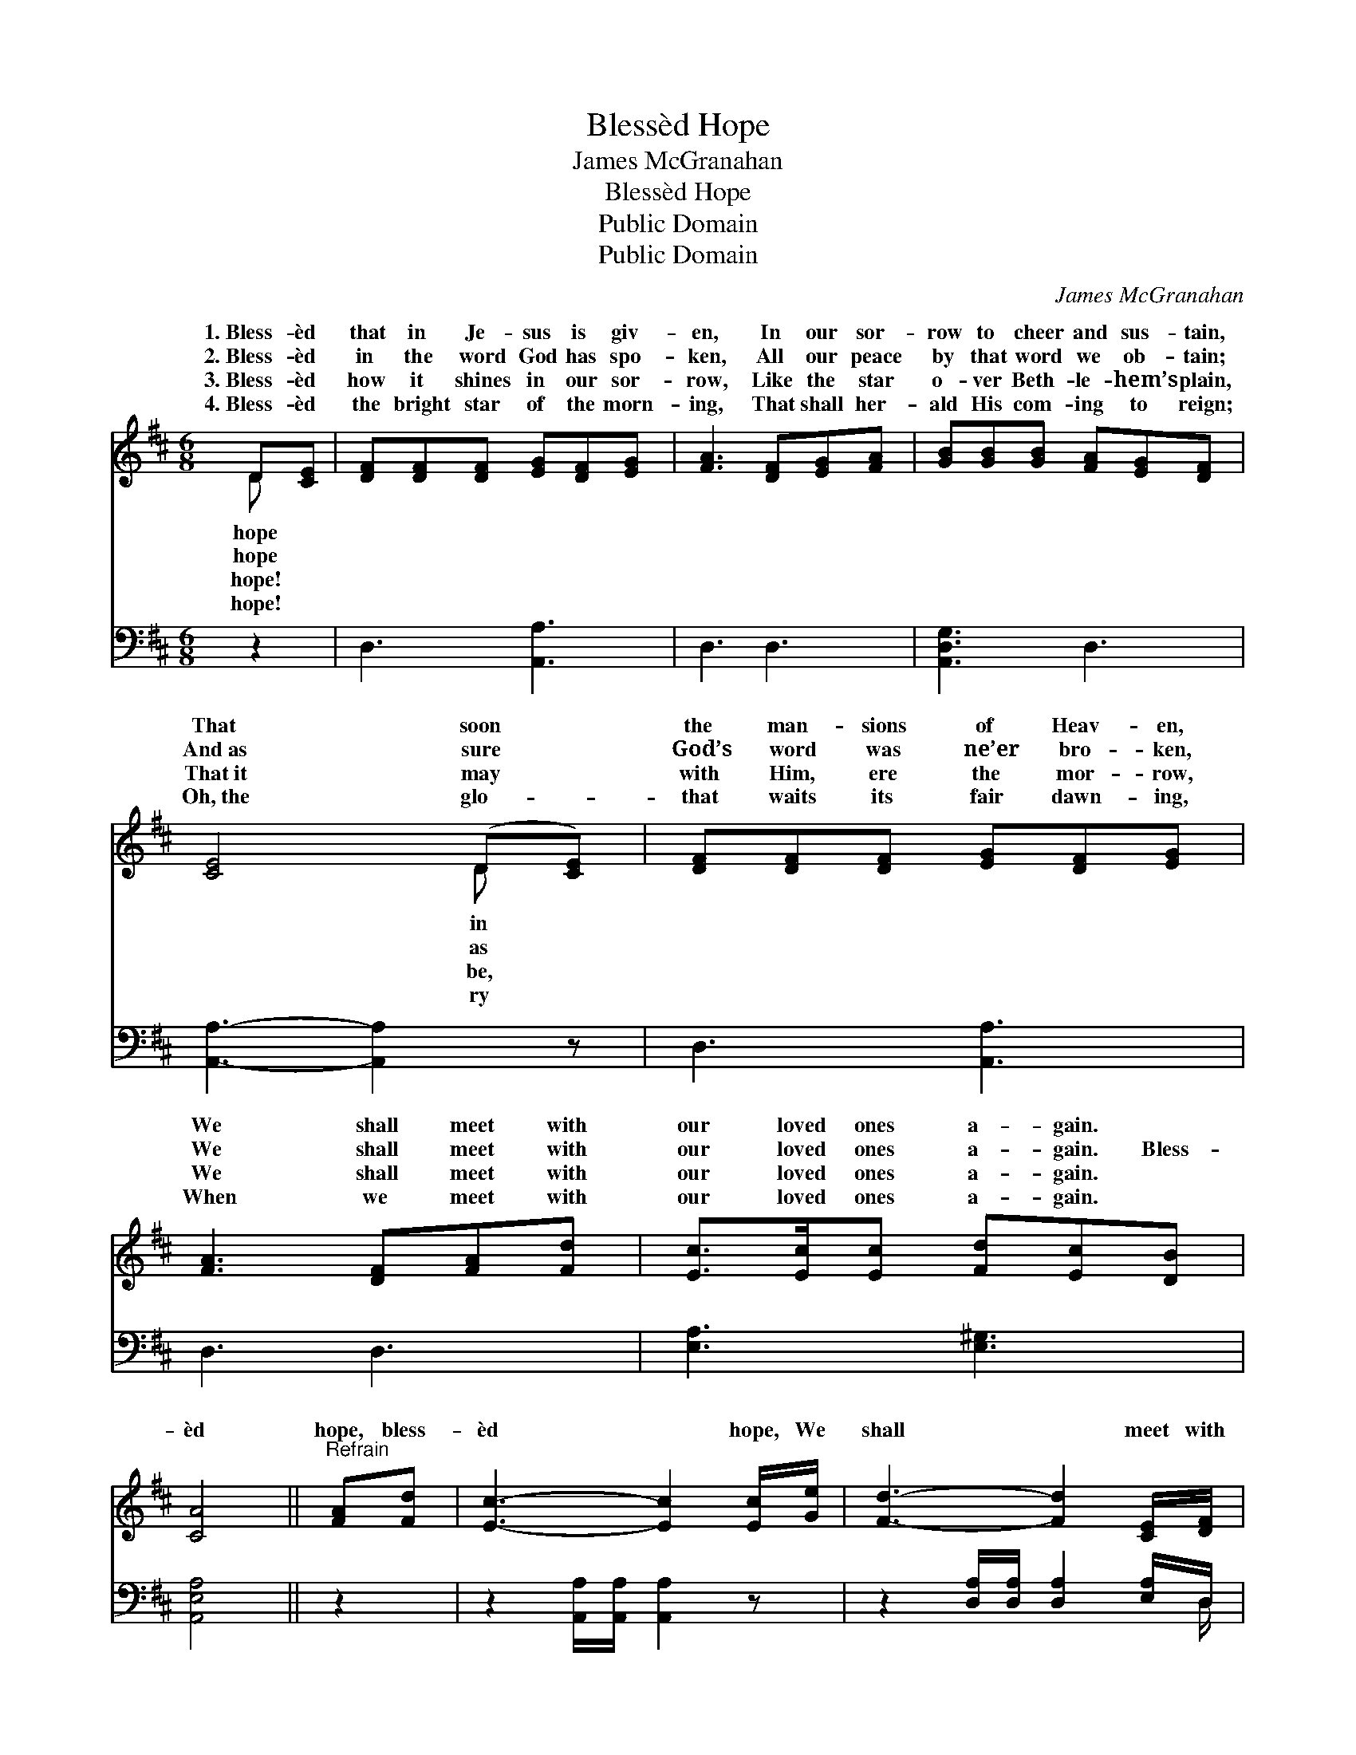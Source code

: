 X:1
T:Blessèd Hope
T:James McGranahan
T:Blessèd Hope
T:Public Domain
T:Public Domain
C:James McGranahan
Z:Public Domain
%%score ( 1 2 ) ( 3 4 )
L:1/8
M:6/8
K:D
V:1 treble 
V:2 treble 
V:3 bass 
V:4 bass 
V:1
 D[CE] | [DF][DF][DF] [EG][DF][EG] | [FA]3 [DF][EG][FA] | [GB][GB][GB] [FA][EG][DF] | %4
w: 1.~Bless- èd|that in Je- sus is giv-|en, In our sor-|row to cheer and sus- tain,|
w: 2.~Bless- èd|in the word God has spo-|ken, All our peace|by that word we ob- tain;|
w: 3.~Bless- èd|how it shines in our sor-|row, Like the star|o- ver Beth- le- hem’s plain,|
w: 4.~Bless- èd|the bright star of the morn-|ing, That shall her-|ald His com- ing to reign;|
 [CE]4 (D[CE]) | [DF][DF][DF] [EG][DF][EG] | [FA]3 [DF][FA][Fd] | [Ec]>[Ec][Ec] [Fd][Ec][DB] | %8
w: That soon *|the man- sions of Heav- en,|We shall meet with|our loved ones a- gain. *|
w: And~as sure *|God’s word was ne’er bro- ken,|We shall meet with|our loved ones a- gain. Bless-|
w: That~it may *|with Him, ere the mor- row,|We shall meet with|our loved ones a- gain. *|
w: Oh,~the glo- *|that waits its fair dawn- ing,|When we meet with|our loved ones a- gain. *|
 [CA]4 ||"^Refrain" [FA][Fd] | [Ec]3- [Ec]2 [Ec]/[Ge]/ | [Fd]3- [Fd]2 [CE]/[DF]/ | %12
w: ||||
w: èd|hope, bless-|èd * hope, We|shall * meet with|
w: ||||
w: ||||
 [EG][EG][EG] [EG][GB][FA] | [DF]4 [FA][Fd] | [Ec]3- [Ec]2 [Ec]/[Ge]/ | [Fd]3- [Fd]2 [FA]/[Fd]/ | %16
w: ||||
w: our loved ones a- gain; Bless-|èd hope, bless-|èd * hope, We|shall * meet with|
w: ||||
w: ||||
 [Ac]>[GB][FA] [EG][DF][CE] | D4 |] %18
w: ||
w: our loved ones a- gain. *||
w: ||
w: ||
V:2
 D x | x6 | x6 | x6 | x4 D x | x6 | x6 | x6 | x4 || x2 | x6 | x6 | x6 | x6 | x6 | x6 | x6 | D4 |] %18
w: hope||||in||||||||||||||
w: hope||||as||||||||||||||
w: hope!||||be,||||||||||||||
w: hope!||||ry||||||||||||||
V:3
 z2 | D,3 [A,,A,]3 | D,3 D,3 | [A,,D,G,]3 D,3 | [A,,A,]3- [A,,A,]2 z | D,3 [A,,A,]3 | D,3 D,3 | %7
 [E,A,]3 [E,^G,]3 | [A,,E,A,]4 || z2 | z2 [A,,A,]/[A,,A,]/ [A,,A,]2 z | %11
 z2 [D,A,]/[D,A,]/ [D,A,]2 [E,A,]/D,/ | [A,,C,][A,,C,][A,,C,] [A,,C,][A,,E,][A,,A,] | [D,A,]4 z2 | %14
 z2 [A,,A,]/[A,,A,]/ [A,,A,]2 z | z2 [D,A,]/[D,A,]/ [D,A,]2 [D,A,]/[D,A,]/ | %16
 [A,,A,]>[A,,A,][A,,D] [A,,B,][A,,A,][A,,G,] | [D,F,]4 |] %18
V:4
 x2 | x6 | x6 | x6 | x6 | x6 | x6 | x6 | x4 || x2 | x6 | x11/2 D,/ | x6 | x6 | x6 | x6 | x6 | x4 |] %18

